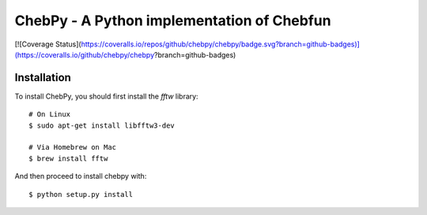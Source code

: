 ================================================
ChebPy - A Python implementation of Chebfun
================================================

.. image:: https://travis-ci.org/chebpy/chebpy.svg?branch=master
    :target: https://travis-ci.org/chebpy/chebpy
[![Coverage Status](https://coveralls.io/repos/github/chebpy/chebpy/badge.svg?branch=github-badges)](https://coveralls.io/github/chebpy/chebpy?branch=github-badges)


Installation
------------

To install ChebPy, you should first install the `fftw` library::

    # On Linux
    $ sudo apt-get install libfftw3-dev

    # Via Homebrew on Mac
    $ brew install fftw

And then proceed to install chebpy with::

    $ python setup.py install
